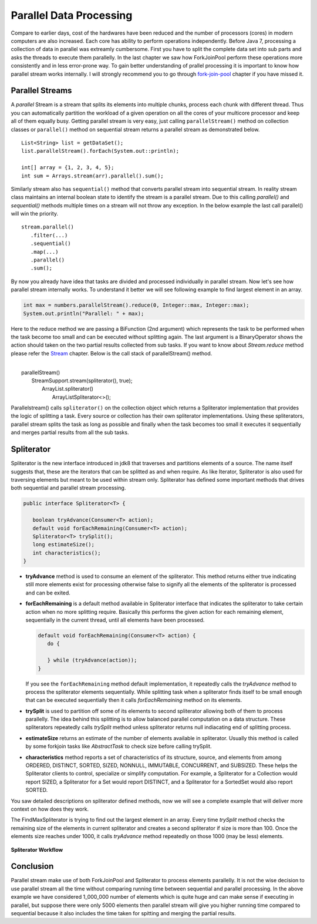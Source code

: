 Parallel Data Processing
========================
Compare to earlier days, cost of the hardwares have been reduced and the number of processors (cores) in modern computers are also increased. Each core has ability to perform operations independently. Before Java 7, processing a collection of data in parallel was extreamly cumbersome. First you have to split the complete data set into sub parts and asks the threads to execute them parallelly. In the last chapter we saw how ForkJoinPool perform these operations more consistently and in less error-prone way. To gain better understanding of prallel processing it is important to know how parallel stream works internally. I will strongly recommend you to go through `fork-join-pool <forkjoin.html>`__ chapter if you have missed it.


Parallel Streams
----------------
A `parallel` Stream is a stream that splits its elements into multiple chunks, process each chunk with different thread. Thus you can automatically partition the workload of a given operation on all the cores of your multicore processor and keep all of them equally busy. Getting parallel stream is very easy, just calling ``parallelStream()`` method on collection classes or ``parallel()`` method on sequential stream returns a parallel stream as demonstrated below.

::

  List<String> list = getDataSet();
  list.parallelStream().forEach(System.out::println);
  
  int[] array = {1, 2, 3, 4, 5};
  int sum = Arrays.stream(arr).parallel().sum();

Similarly stream also has ``sequential()`` method that converts parallel stream into sequential stream. In reality stream class maintains an internal boolean state to identify the stream is a parallel stream. Due to this calling `parallel()` and `sequential()` methods multiple times on a stream will not throw any exception. In the below example the last call parallel() will win the priority.

::

  stream.parallel()
     .filter(...)
     .sequential()
     .map(...)
     .parallel()
     .sum();

By now you already have idea that tasks are divided and processed individually in parallel stream. Now let's see how parallel stream internally works. To understand it better we will see following example to find largest element in an array.

.. code:: java
			
    int max = numbers.parallelStream().reduce(0, Integer::max, Integer::max);
    System.out.println("Parallel: " + max);

Here to the reduce method we are passing a BiFunction (2nd argument) which represents the task to be performed when the task become too small and can be executed without splitting again. The last argument is a BinaryOperator shows the action should taken on the two partial results collected from sub tasks. If you want to know about `Stream.reduce` method please refer the `Stream <streamsapi.html#stream-reduction>`__ chapter. Below is the call stack of parallelStream() method.

|
|     parallelStream()
|        StreamSupport.stream(spliterator(), true);
|	        ArrayList.spliterator()
|                ArrayListSpliterator<>();
		

Parallelstream() calls ``spliterator()`` on the collection object which returns a Spliterator implementation that provides the logic of splitting a task. Every source or collection has their own spliterator implementations. Using these spliterators, parallel stream splits the task as long as possible and finally when the task becomes too small it executes it sequentially and merges partial results from all the sub tasks.
	
Spliterator
-----------
Spliterator is the new interface introduced in jdk8 that traverses and partitions elements of a source. The name itself suggests that, these are the iterators that can be splitted as and when require. As like Iterator, Spliterator is also used for traversing elements but meant to be used within stream only. Spliterator has defined some important methods that drives both sequential and parallel stream processing.

.. code:: java

  public interface Spliterator<T> {
  
     boolean tryAdvance(Consumer<T> action);
     default void forEachRemaining(Consumer<T> action);
     Spliterator<T> trySplit();
     long estimateSize();
     int characteristics();
  }

- **tryAdvance** method is used to consume an element of the spliterator. This method returns either true indicating still more elements exist for processing otherwise false to signify all the elements of the spliterator is processed and can be exited.


- **forEachRemaining** is a default method available in Spliterator interface that indicates the spliterator to take certain action when no more splitting require. Basically this performs the given action for each remaining element, sequentially in the current thread, until all elements have been processed.

  .. code:: java
  
    default void forEachRemaining(Consumer<T> action) {
       do {
	   
       } while (tryAdvance(action));
    }
	
  If you see the ``forEachRemaining`` method default implementation, it repeatedly calls the `tryAdvance` method to process the spliterator elements sequentially. While splitting task when a spliterator finds itself to be small enough that can be executed sequentially then it calls `forEachRemaining` method on its elements.


- **trySplit** is used to partition off some of its elements to second spliterator allowing both of them to process parallelly. The idea behind this splitting is to allow balanced parallel computation on a data structure. These spliterators repeatedly calls `trySplit` method unless spliterator returns null indiacating end of splitting process.


- **estimateSize** returns an estimate of the number of elements available in spliterator. Usually this method is called by some forkjoin tasks like `AbstractTask` to check size before calling trySplit.


- **characteristics** method reports a set of characteristics of its structure, source, and elements from among ORDERED, DISTINCT, SORTED, SIZED, NONNULL, IMMUTABLE, CONCURRENT, and SUBSIZED. These helps the Spliterator clients to control, specialize or simplify computation. For example, a Spliterator for a Collection would report SIZED, a Spliterator for a Set would report DISTINCT, and a Spliterator for a SortedSet would also report SORTED.

You saw detailed descriptions on spliterator defined methods, now we will see a complete example that will deliver more context on how does they work.

.. code-block:: java
  :linenos:

  public class SpliteratorTest {

     public static void main(String[] args) {
        Random random = new Random(100);
        int[] array = IntStream.rangeClosed(1, 1_000_000).map(random::nextInt)
                               .map(i -> i * i + i).skip(20).toArray();
        int max = StreamSupport.stream(new FindMaxSpliterator(array, 0, array.length - 1), true)
                               .reduce(0, Integer::max, Integer::max);
        System.out.println(max);
     }

     private static class FindMaxSpliterator implements Spliterator<Integer> {
        int start, end;
        int[] arr;

        public FindMaxSpliterator(int[] arr, int start, int end) {
            this.arr = arr;
            this.start = start;
            this.end = end;
        }

        @Override
        public boolean tryAdvance(Consumer<? super Integer> action) {
            if (start <= end) {
                action.accept(arr[start]);
                start++;
                return true;
            }
            return false;
        }

        @Override
        public Spliterator<Integer> trySplit() {
            if (end - start < 1000) {
                return null;
            }
			
            int mid = (start + end) / 2;
            int oldstart = start;
            start = mid + 1;
            return new FindMaxSpliterator(arr, oldstart, mid);
        }

        @Override
        public long estimateSize() {
            return end - start;
        }

        @Override
        public int characteristics() {
            return ORDERED | SIZED | IMMUTABLE | SUBSIZED;
        }
     }
  }

The FindMaxSpliterator is trying to find out the largest element in an array. Every time `trySplit` method checks the remaining size of the elements in current spliterator and creates a second spliterator if size is more than 100. Once the elements size reaches under 1000, it calls `tryAdvance` method repeatedly on those 1000 (may be less) elements.

.. figure:: _static/parallel_proc_1.png
   :align: center
   :width: 650px
   :height: 300px
   
   **Spliterator Workflow**

Conclusion
----------
Parallel stream make use of both ForkJoinPool and Spliterator to process elements parallelly. It is not the wise decision to use parallel stream all the time without comparing running time between sequential and parallel processing. In the above example we have considered 1_000_000 number of elements which is quite huge and can make sense if executing in parallel, but suppose there were only 5000 elements then parallel stream will give you higher running time compared to sequential because it also includes the time taken for spitting and merging the partial results.